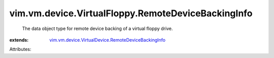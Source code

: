 .. _vim.vm.device.VirtualDevice.RemoteDeviceBackingInfo: ../../../../vim/vm/device/VirtualDevice/RemoteDeviceBackingInfo.rst


vim.vm.device.VirtualFloppy.RemoteDeviceBackingInfo
===================================================
  The data object type for remote device backing of a virtual floppy drive.
:extends: vim.vm.device.VirtualDevice.RemoteDeviceBackingInfo_

Attributes:
